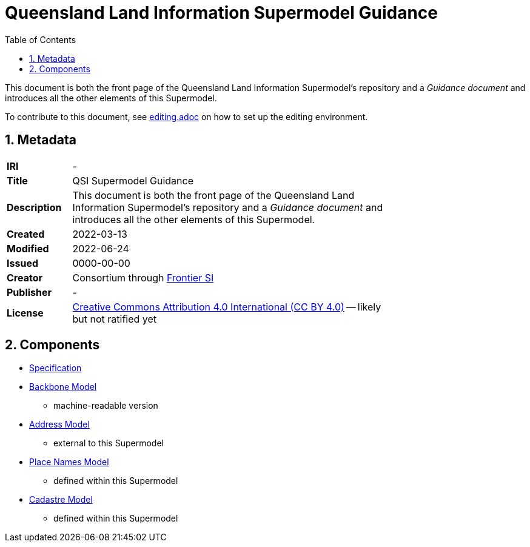 = Queensland Land Information Supermodel Guidance
:toc: left
:table-stripes: even
:sectnums:

This document is both the front page of the Queensland Land Information Supermodel's repository and a _Guidance document_ and introduces all the other elements of this Supermodel.

To contribute to this document, see link:editing.adoc[] on how to set up the editing environment.

== Metadata

[width=75%, frame=none, grid=none, cols="1,5"]
|===
|**IRI** | -
|**Title** | QSI Supermodel Guidance
|**Description** |This document is both the front page of the Queensland Land Information Supermodel's repository and a _Guidance document_ and introduces all the other elements of this Supermodel.
|**Created** | 2022-03-13
|**Modified** | 2022-06-24
|**Issued** | 0000-00-00
|**Creator** | Consortium through https://frontiersi.com.au[Frontier SI]
|**Publisher** | -
|**License** | https://creativecommons.org/licenses/by/4.0/[Creative Commons Attribution 4.0 International (CC BY 4.0)] -- likely but not ratified yet
|===

== Components

* link:https://spatial-information-qld.github.io/supermodel/supermodel.html[Specification]
* https://spatial-information-qld.github.io/supermodel/backbone/model.ttl[Backbone Model]
** machine-readable version
* https://w3id.org/profile/anz-address[Address Model]
** external to this Supermodel
* https://w3id.org/profile/qsi-placenames[Place Names Model]
** defined within this Supermodel
* link:https://spatial-information-qld.github.io/supermodel/supermodel.html#_qsi_cadastral_model[Cadastre Model]
** defined within this Supermodel

// == Introduction

// A Supermodel is an integrated, multi-part data model following a pattern implemented specifically for a particlar scenario. This Supermodel is implemented for the Queensland Land Information Implementation Testing project, started in April, 2022.

// === _Viewpoints_

// This Supermodel is described in series of resources that are formulated according to the Reference Model for Open Distributed Processing (RM-ODP) <<RMODP>>. Each resource presents a _viewpoint_ which gives a different perspective on the scenario.

// The main resources within this Supermodel and the RM-ODP _viewpoint_ for which they are defined are:

// . https://spatial-information-qld.github.io/supermodel/supermodel.html[Model Document] - the _Information Viewpoint_
// . https://spatial-information-qld.github.io/supermodel/requirements.html[Requirements listing] - part of the _Enterprise Viewpoint_
// . ...






// |===
// |ID | Req Text | Relevant Model Elements | Canonical Example

// | R01 | Blah blah | ? ? ? | xxx
// | R02 | Blah blah | ? ? ? | xxx
// | R04 | The solution will utilize a new database having been migrated from the existing Ingress DB's used for Cadastre and addressing | |
// |===

// == Introduction

// === Existing Supermodels

// == Requirements


